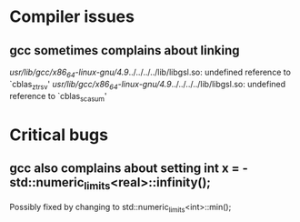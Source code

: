 * Compiler issues

** gcc sometimes complains about linking 

/usr/lib/gcc/x86_64-linux-gnu/4.9/../../../../lib/libgsl.so: undefined reference to `cblas_ztrsv'
/usr/lib/gcc/x86_64-linux-gnu/4.9/../../../../lib/libgsl.so: undefined reference to `cblas_scasum'

* Critical bugs

** gcc also complains about setting int x = - std::numeric_limits<real>::infinity();

Possibly fixed by changing to std::numeric_limits<int>::min();
